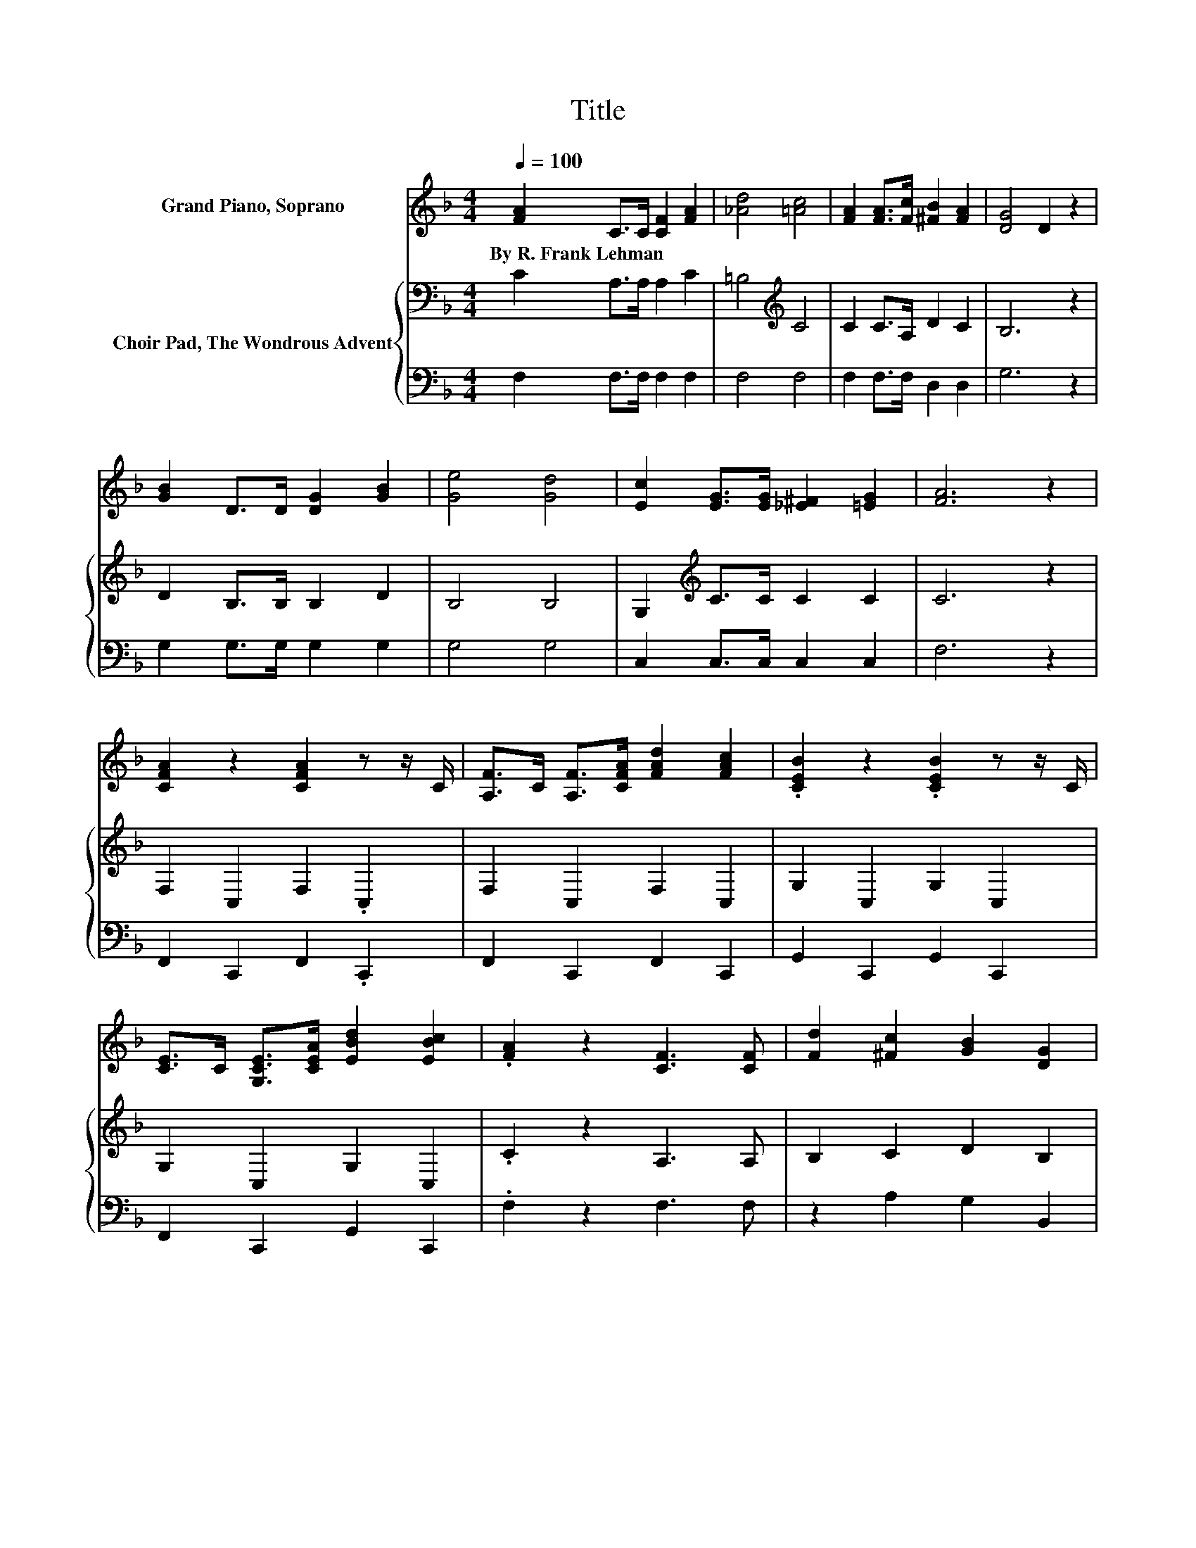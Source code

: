 X:1
T:Title
%%score 1 { 2 | 3 }
L:1/8
Q:1/4=100
M:4/4
K:F
V:1 treble nm="Grand Piano, Soprano"
V:2 bass nm="Choir Pad, The Wondrous Advent"
V:3 bass 
V:1
 [FA]2 C>C [CF]2 [FA]2 | [_Ad]4 [=Ac]4 | [FA]2 [FA]>[Fc] [^FB]2 [FA]2 | [DG]4 D2 z2 | %4
w: By~R.~Frank~Lehman * * * *||||
 [GB]2 D>D [DG]2 [GB]2 | [Ge]4 [Gd]4 | [Ec]2 [EG]>[EG] [_E^F]2 [=EG]2 | [FA]6 z2 | %8
w: ||||
 [CFA]2 z2 [CFA]2 z z/ C/ | [A,F]>C [A,F]>[CFA] [FAd]2 [FAc]2 | .[CEB]2 z2 .[CEB]2 z z/ C/ | %11
w: |||
 [CE]>C [G,CE]>[CEA] [EBd]2 [EBc]2 | .[FA]2 z2 [CF]3 [CF] | [Fd]2 [^Fc]2 [GB]2 [DG]2 | %14
w: |||
 [CF]>[CF] [CE]>[CF] [FG]2 [Ec]2 | [FA]6 z2 | z2 F2 [FG]2 [Ec]2 | [FA]6 z2 | z2 F2 [FG]2 [Ec]2 | %19
w: |||||
 [CF]8 |] %20
w: |
V:2
 C2 A,>A, A,2 C2 | =B,4[K:treble] C4 | C2 C>A, D2 C2 | B,6 z2 | D2 B,>B, B,2 D2 | B,4 B,4 | %6
 G,2[K:treble] C>C C2 C2 | C6 z2 | F,2 C,2 F,2 .C,2 | F,2 C,2 F,2 C,2 | G,2 C,2 G,2 C,2 | %11
 G,2 C,2 G,2 C,2 | .C2 z2 A,3 A, | B,2 C2 D2 B,2 | A,>A, G,>A, C2 C2 | C4- C>C, D,>E, | %16
 G,2 A,2 C2 C2 | C4- C>C, D,>E, | G,2 A,2 C2 B,2 | A,8 |] %20
V:3
 F,2 F,>F, F,2 F,2 | F,4 F,4 | F,2 F,>F, D,2 D,2 | G,6 z2 | G,2 G,>G, G,2 G,2 | G,4 G,4 | %6
 C,2 C,>C, C,2 C,2 | F,6 z2 | F,,2 C,,2 F,,2 .C,,2 | F,,2 C,,2 F,,2 C,,2 | G,,2 C,,2 G,,2 C,,2 | %11
 F,,2 C,,2 G,,2 C,,2 | .F,2 z2 F,3 F, | z2 A,2 G,2 B,,2 | C,>C, C,>C, C,2 C,2 | F,6 z2 | %16
 z2 F,2 C,2 C,2 | F,6 z2 | z2 F,2 C,2 C,2 | [F,,F,]8 |] %20

